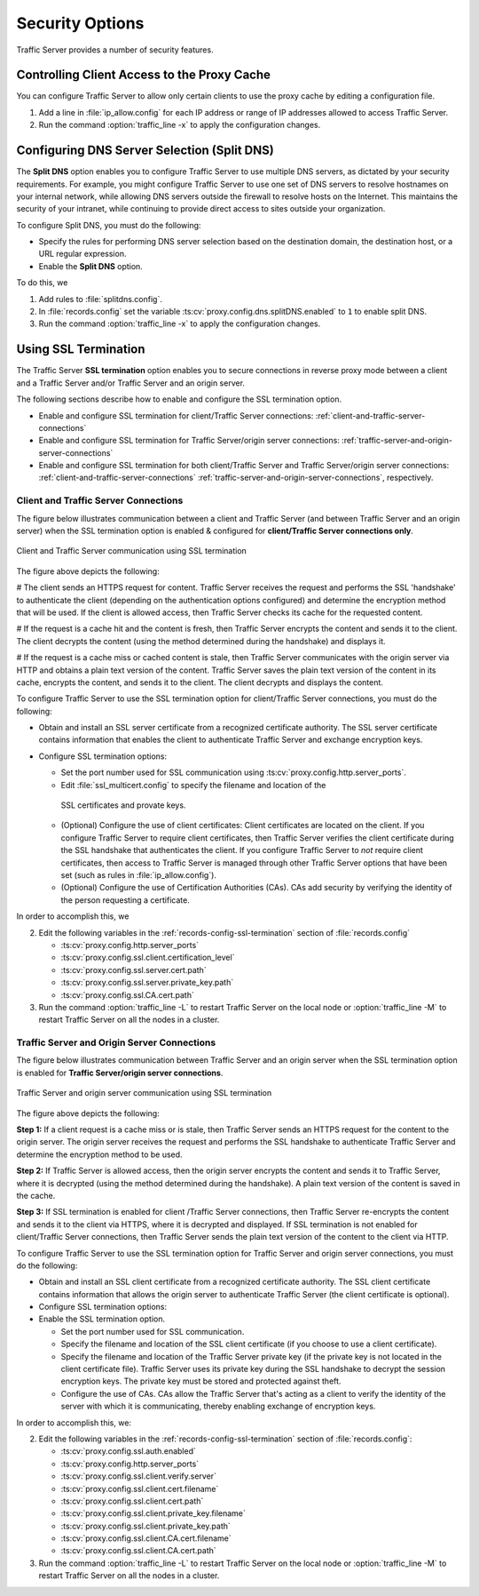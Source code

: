 .. _security-options:

Security Options
****************

.. Licensed to the Apache Software Foundation (ASF) under one
   or more contributor license agreements.  See the NOTICE file
  distributed with this work for additional information
  regarding copyright ownership.  The ASF licenses this file
  to you under the Apache License, Version 2.0 (the
  "License"); you may not use this file except in compliance
  with the License.  You may obtain a copy of the License at
 
   http://www.apache.org/licenses/LICENSE-2.0
 
  Unless required by applicable law or agreed to in writing,
  software distributed under the License is distributed on an
  "AS IS" BASIS, WITHOUT WARRANTIES OR CONDITIONS OF ANY
  KIND, either express or implied.  See the License for the
  specific language governing permissions and limitations
  under the License.

Traffic Server provides a number of security features.

.. _controlling-client-access-to-cache:

Controlling Client Access to the Proxy Cache
============================================

You can configure Traffic Server to allow only certain clients to use
the proxy cache by editing a configuration file.

#. Add a line in :file:`ip_allow.config` for each IP address or
   range of IP addresses allowed to access Traffic Server.
#. Run the command :option:`traffic_line -x` to apply the configuration
   changes.

.. _configuring-dns-server-selection-split-dns:

Configuring DNS Server Selection (Split DNS)
============================================

The **Split DNS** option enables you to configure Traffic Server to use
multiple DNS servers, as dictated by your security requirements. For
example, you might configure Traffic Server to use one set of DNS
servers to resolve hostnames on your internal network, while allowing
DNS servers outside the firewall to resolve hosts on the Internet. This
maintains the security of your intranet, while continuing to provide
direct access to sites outside your organization.

To configure Split DNS, you must do the following:

-  Specify the rules for performing DNS server selection based on the
   destination domain, the destination host, or a URL regular
   expression.
-  Enable the **Split DNS** option.

To do this, we

#. Add rules to :file:`splitdns.config`.
#. In :file:`records.config` set the variable
   :ts:cv:`proxy.config.dns.splitDNS.enabled` to ``1`` to enable split DNS.
#. Run the command :option:`traffic_line -x` to apply the configuration
   changes.

Using SSL Termination
=====================

The Traffic Server **SSL termination** option enables you to secure
connections in reverse proxy mode between a client and a Traffic Server
and/or Traffic Server and an origin server.

The following sections describe how to enable and configure the SSL
termination option.

-  Enable and configure SSL termination for client/Traffic Server
   connections: :ref:`client-and-traffic-server-connections`
-  Enable and configure SSL termination for Traffic Server/origin server
   connections: :ref:`traffic-server-and-origin-server-connections`
-  Enable and configure SSL termination for both client/Traffic Server
   and Traffic Server/origin server connections:  :ref:`client-and-traffic-server-connections`
   :ref:`traffic-server-and-origin-server-connections`, respectively.

.. _client-and-traffic-server-connections:

Client and Traffic Server Connections
-------------------------------------

The figure below illustrates communication between a client and Traffic
Server (and between Traffic Server and an origin server) when the SSL
termination option is enabled & configured for **client/Traffic
Server connections only**.

.. figure:: ../static/images/admin/ssl_c.jpg
   :align: center
   :alt: Client and Traffic Server communication using SSL termination

   Client and Traffic Server communication using SSL termination

The figure above depicts the following:

# The client sends an HTTPS request for content. Traffic
Server receives the request and performs the SSL 'handshake' to
authenticate the client (depending on the authentication options
configured) and determine the encryption method that will be used. If
the client is allowed access, then Traffic Server checks its cache for
the requested content.

# If the request is a cache hit and the content is fresh, then
Traffic Server encrypts the content and sends it to the client. The
client decrypts the content (using the method determined during the
handshake) and displays it.

# If the request is a cache miss or cached content is stale,
then Traffic Server communicates with the origin server via HTTP and
obtains a plain text version of the content. Traffic Server saves the
plain text version of the content in its cache, encrypts the content,
and sends it to the client. The client decrypts and displays the
content.

To configure Traffic Server to use the SSL termination option for
client/Traffic Server connections, you must do the following:

-  Obtain and install an SSL server certificate from a recognized
   certificate authority. The SSL server certificate contains
   information that enables the client to authenticate Traffic Server
   and exchange encryption keys.
-  Configure SSL termination options:

   -  Set the port number used for SSL communication using :ts:cv:`proxy.config.http.server_ports`.
   -  Edit :file:`ssl_multicert.config` to specify the filename and location of the
     SSL certificates and provate keys.
   -  (Optional) Configure the use of client certificates: Client
      certificates are located on the client. If you configure Traffic
      Server to require client certificates, then Traffic Server
      verifies the client certificate during the SSL handshake that
      authenticates the client. If you configure Traffic Server to *not*
      require client certificates, then access to Traffic Server is
      managed through other Traffic Server options that have been set
      (such as rules in :file:`ip_allow.config`).
   -  (Optional) Configure the use of Certification Authorities (CAs).
      CAs add security by verifying the identity of the person
      requesting a certificate.

In order to accomplish this, we

2. Edit the following variables in the :ref:`records-config-ssl-termination` section of
   :file:`records.config`

   -  :ts:cv:`proxy.config.http.server_ports`
   -  :ts:cv:`proxy.config.ssl.client.certification_level`
   -  :ts:cv:`proxy.config.ssl.server.cert.path`
   -  :ts:cv:`proxy.config.ssl.server.private_key.path`
   -  :ts:cv:`proxy.config.ssl.CA.cert.path`

3. Run the command :option:`traffic_line -L` to restart Traffic Server on the
   local node or :option:`traffic_line -M` to restart Traffic Server on all
   the nodes in a cluster.


.. XXX:: This numbering is ridiculous.

.. _traffic-server-and-origin-server-connections:

Traffic Server and Origin Server Connections
--------------------------------------------

The figure below illustrates communication between Traffic Server and an
origin server when the SSL termination option is enabled for **Traffic
Server/origin server connections**.

.. figure:: ../static/images/admin/ssl_os.jpg
   :align: center
   :alt: Traffic Server and origin server communication using SSL termination

   Traffic Server and origin server communication using SSL termination

The figure above depicts the following:

**Step 1:** If a client request is a cache miss or is stale, then
Traffic Server sends an HTTPS request for the content to the origin
server. The origin server receives the request and performs the SSL
handshake to authenticate Traffic Server and determine the encryption
method to be used.

**Step 2:** If Traffic Server is allowed access, then the origin server
encrypts the content and sends it to Traffic Server, where it is
decrypted (using the method determined during the handshake). A plain
text version of the content is saved in the cache.

**Step 3:** If SSL termination is enabled for client /Traffic Server
connections, then Traffic Server re-encrypts the content and sends it to
the client via HTTPS, where it is decrypted and displayed. If SSL
termination is not enabled for client/Traffic Server connections, then
Traffic Server sends the plain text version of the content to the client
via HTTP.

To configure Traffic Server to use the SSL termination option for
Traffic Server and origin server connections, you must do the following:

-  Obtain and install an SSL client certificate from a recognized
   certificate authority. The SSL client certificate contains
   information that allows the origin server to authenticate Traffic
   Server (the client certificate is optional).
-  Configure SSL termination options:
-  Enable the SSL termination option.

   -  Set the port number used for SSL communication.
   -  Specify the filename and location of the SSL client certificate
      (if you choose to use a client certificate).
   -  Specify the filename and location of the Traffic Server private
      key (if the private key is not located in the client certificate
      file). Traffic Server uses its private key during the SSL
      handshake to decrypt the session encryption keys. The private key
      must be stored and protected against theft.
   -  Configure the use of CAs. CAs allow the Traffic Server that's
      acting as a client to verify the identity of the server with which
      it is communicating, thereby enabling exchange of encryption keys.

In order to accomplish this, we:

.. XXX:: This numbering is ridiculous. I need to re-read this doc with a fresh mind and re(number|order) it.

2. Edit the following variables in the :ref:`records-config-ssl-termination` section of
   :file:`records.config`:

   -  :ts:cv:`proxy.config.ssl.auth.enabled`
   -  :ts:cv:`proxy.config.http.server_ports`
   -  :ts:cv:`proxy.config.ssl.client.verify.server`
   -  :ts:cv:`proxy.config.ssl.client.cert.filename`
   -  :ts:cv:`proxy.config.ssl.client.cert.path`
   -  :ts:cv:`proxy.config.ssl.client.private_key.filename`
   -  :ts:cv:`proxy.config.ssl.client.private_key.path`
   -  :ts:cv:`proxy.config.ssl.client.CA.cert.filename`
   -  :ts:cv:`proxy.config.ssl.client.CA.cert.path`

3. Run the command :option:`traffic_line -L` to restart Traffic Server on the
   local node or :option:`traffic_line -M` to restart Traffic Server on all
   the nodes in a cluster.

